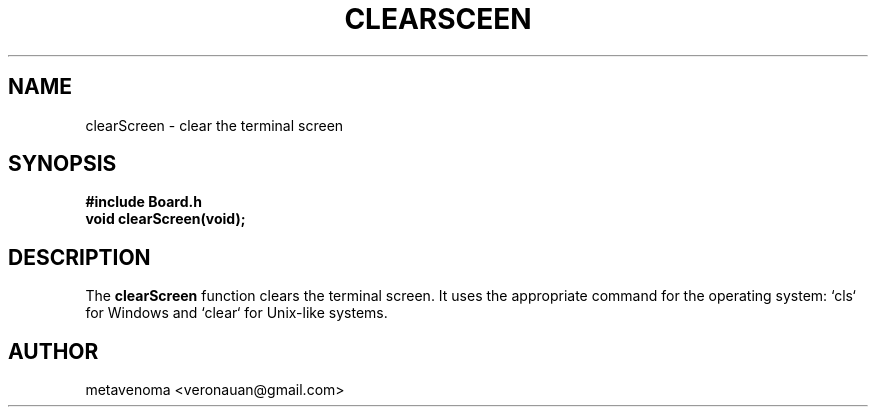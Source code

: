 .TH CLEARSCEEN 3 "August 2024" "Tic-Tac-Toe Library" "Library Functions Manual"
.SH NAME
clearScreen \- clear the terminal screen

.SH SYNOPSIS
.nf
.B #include "Board.h"
.BI "void clearScreen(void);"
.fi

.SH DESCRIPTION
The
.B clearScreen
function clears the terminal screen. It uses the appropriate command for the operating system: `cls` for Windows and `clear` for Unix-like systems.

.SH AUTHOR
metavenoma <veronauan@gmail.com>
